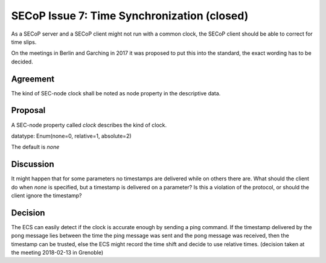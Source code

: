 SECoP Issue 7: Time Synchronization (closed)
============================================

As a SECoP server and a SECoP client might not run with a common clock,
the SECoP client should be able to correct for time slips.

On the meetings in Berlin and Garching in 2017 it was proposed to put this into
the standard, the exact wording has to be decided.

Agreement
---------
The kind of SEC-node clock shall be noted as node property in the descriptive data.

Proposal
--------
A SEC-node property called *clock* describes the kind of clock.

datatype: Enum(none=0, relative=1, absolute=2)

The default is *none*

Discussion
----------
It might happen that for some parameters no timestamps are delivered while
on others there are.
What should the client do when *none* is specified, but a timestamp
is delivered on a parameter? Is this a violation of the protocol, or should the
client ignore the timestamp?

Decision
--------
The ECS can easily detect if the clock is accurate enough by sending a ping
command. If the timestamp delivered by the pong message lies between the
time the ping message was sent and the pong message was received, then the
timestamp can be trusted, else the ECS might record the time shift and decide to
use relative times. (decision taken at the meeting 2018-02-13 in Grenoble)

